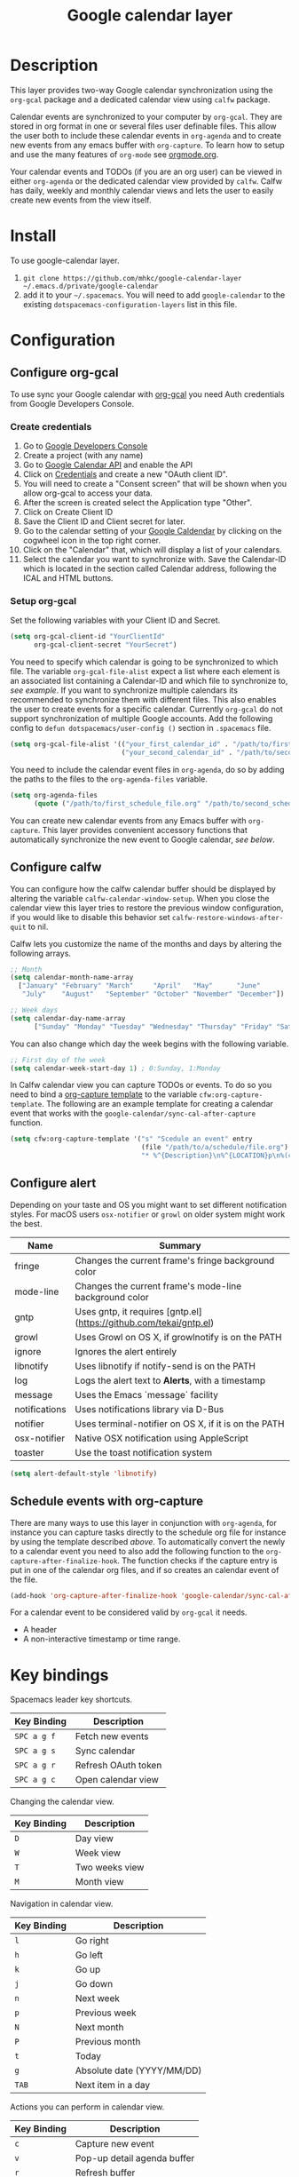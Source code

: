 #+TITLE: Google calendar layer
#+STARTUP: showall

[[file:./img/gcal.png]]
* Table of Contents                                        :TOC_4_gh:noexport:
- [[#description][Description]]
- [[#install][Install]]
- [[#configuration][Configuration]]
  - [[#configure-org-gcal][Configure org-gcal]]
    - [[#create-credentials][Create credentials]]
    - [[#setup-org-gcal][Setup org-gcal]]
  - [[#configure-calfw][Configure calfw]]
  - [[#configure-alert][Configure alert]]
  - [[#schedule-events-with-org-capture][Schedule events with org-capture]]
- [[#key-bindings][Key bindings]]

* Description
This layer provides two-way Google calendar synchronization using the =org-gcal= package and a dedicated calendar view using =calfw= package.

Calendar events are synchronized to your computer by =org-gcal=. They are stored in org format in one or several files user definable files. This allow the user both to include these calendar events in =org-agenda= and to create new events from any emacs buffer with =org-capture=. To learn how to setup and use the many features of =org-mode= see [[http://orgmode.org/][orgmode.org]].

Your calendar events and TODOs (if you are an org user) can be viewed in either =org-agenda= or the dedicated calendar view provided by =calfw=. Calfw has daily, weekly and monthly calendar views and lets the user to easily create new events from the view itself.

* Install
To use google-calendar layer.

1. =git clone https://github.com/mhkc/google-calendar-layer ~/.emacs.d/private/google-calendar=
2. add it to your =~/.spacemacs=. You will need to add =google-calendar= to the existing =dotspacemacs-configuration-layers= list in this file.

* Configuration
** Configure org-gcal
To use sync your Google calendar with [[https://github.com/myuhe/org-gcal.el][org-gcal]] you need Auth credentials from Google Developers Console.

*** Create credentials
1. Go to [[https://console.developers.google.com/iam-admin/projects][Google Developers Console]]
2. Create a project (with any name)
3. Go to [[https://console.developers.google.com/apis/api/calendar/][Google Calendar API]] and enable the API
4. Click on [[https://console.developers.google.com/apis/credentials][Credentials]] and create a new "OAuth client ID".
5. You will need to create a "Consent screen" that will be shown when you allow org-gcal to access your data.
6. After the screen is created select the Application type "Other".
7. Click on Create Client ID
8. Save the Client ID and Client secret for later.
9. Go to the calendar setting of your [[https://calendar.google.com/calendar/][Google Caldendar]] by clicking on the cogwheel icon in the top right corner.
10. Click on the "Calendar" that, which will display a list of your calendars.
11. Select the calendar you want to synchronize with. Save the Calendar-ID which is located in the section called Calendar address, following the ICAL and HTML buttons.

*** Setup org-gcal
Set the following variables with your Client ID and Secret.
#+BEGIN_SRC emacs-lisp
  (setq org-gcal-client-id "YourClientId"
        org-gcal-client-secret "YourSecret")
#+END_SRC

You need to specify which calendar is going to be synchronized to which file. The variable =org-gcal-file-alist= expect a list where each element is an associated list containing a Calendar-ID and which file to synchronize to, [[org-gcal-cals][see example]]. If you want to synchronize multiple calendars its recommended to synchronize them with different files. This also enables the user to create events for a specific calendar. Currently =org-gcal= do not support synchronization of multiple Google accounts.
Add the following config to =defun dotspacemacs/user-config ()= section in =.spacemacs= file.
#+NAME: org-gcal-cals
#+BEGIN_SRC emacs-lisp
  (setq org-gcal-file-alist '(("your_first_calendar_id" . "/path/to/first_schedule_file.org")
                              ("your_second_calendar_id" . "/path/to/second_schedule_file.org")))
#+END_SRC

You need to include the calendar event files in =org-agenda=, do so by adding the paths to the files to the =org-agenda-files= variable.
#+BEGIN_SRC emacs-lisp
  (setq org-agenda-files
        (quote ("/path/to/first_schedule_file.org" "/path/to/second_schedule_file.org")))
#+END_SRC

You can create new calendar events from any Emacs buffer with =org-capture=. This layer provides convenient accessory functions that automatically synchronize the new event to Google calendar, [[*Schedule events with org-capture][see below]].

** Configure calfw
You can configure how the calfw calendar buffer should be displayed by altering the variable =calfw-calendar-window-setup=. When you close the calendar view this layer tries to restore the previous window configuration, if you would like to disable this behavior set =calfw-restore-windows-after-quit= to nil.

Calfw lets you customize the name of the months and days by altering the following arrays.
#+BEGIN_SRC emacs-lisp
  ;; Month
  (setq calendar-month-name-array
    ["January" "February" "March"     "April"   "May"      "June"
     "July"    "August"   "September" "October" "November" "December"])

  ;; Week days
  (setq calendar-day-name-array
        ["Sunday" "Monday" "Tuesday" "Wednesday" "Thursday" "Friday" "Saturday"])
#+END_SRC

You can also change which day the week begins with the following variable.
#+BEGIN_SRC emacs-lisp
  ;; First day of the week
  (setq calendar-week-start-day 1) ; 0:Sunday, 1:Monday
#+END_SRC

In Calfw calendar view you can capture TODOs or events. To do so you need to bind a [[http://orgmode.org/manual/Capture-templates.html][org-capture template]] to the variable =cfw:org-capture-template=. The following are an example template for creating a calendar event that works with the =google-calendar/sync-cal-after-capture= function.
#+NAME: org-event-schedule
#+BEGIN_SRC emacs-lisp
     (setq cfw:org-capture-template '("s" "Scedule an event" entry
                                      (file "/path/to/a/schedule/file.org")
                                      "* %^{Description}\n%^{LOCATION}p\n%(cfw:org-capture-day)\n%?"))
#+END_SRC

** Configure alert
Depending on your taste and OS you might want to set different notification styles. For macOS users =osx-notifier= or =growl= on older system might work the best.
| Name          | Summary                                                            |
|---------------+--------------------------------------------------------------------|
| fringe        | Changes the current frame's fringe background color                |
| mode-line     | Changes the current frame's mode-line background color             |
| gntp          | Uses gntp, it requires [gntp.el](https://github.com/tekai/gntp.el) |
| growl         | Uses Growl on OS X, if growlnotify is on the PATH                  |
| ignore        | Ignores the alert entirely                                         |
| libnotify     | Uses libnotify if notify-send is on the PATH                       |
| log           | Logs the alert text to *Alerts*, with a timestamp                  |
| message       | Uses the Emacs `message` facility                                  |
| notifications | Uses notifications library via D-Bus                               |
| notifier      | Uses terminal-notifier on OS X, if it is on the PATH               |
| osx-notifier  | Native OSX notification using AppleScript                          |
| toaster       | Use the toast notification system                                  |

#+BEGIN_SRC emacs-lisp
  (setq alert-default-style 'libnotify)
#+END_SRC

** Schedule events with org-capture
There are many ways to use this layer in conjunction with =org-agenda=, for instance you can capture tasks directly to the schedule org file for instance by using the template described [[org-event-schedule][above]].
To automatically convert the newly to a calendar event you need to also add the following function to the =org-capture-after-finalize-hook=. The function checks if the capture entry is put in one of the calendar org files, and if so creates an calendar event of the file.
#+BEGIN_SRC emacs-lisp
  (add-hook 'org-capture-after-finalize-hook 'google-calendar/sync-cal-after-capture)
#+END_SRC

For a calendar event to be considered valid by =org-gcal= it needs.
 - A header
 - A non-interactive timestamp or time range.

* Key bindings
Spacemacs leader key shortcuts.
| Key Binding | Description         |
|-------------+---------------------|
| ~SPC a g f~ | Fetch new events    |
| ~SPC a g s~ | Sync calendar       |
| ~SPC a g r~ | Refresh OAuth token |
| ~SPC a g c~ | Open calendar view  |

Changing the calendar view.
| Key Binding | Description                 |
|-------------+-----------------------------|
| ~D~         | Day view                    |
| ~W~         | Week view                   |
| ~T~         | Two weeks view              |
| ~M~         | Month view                  |

Navigation in calendar view.
| Key Binding | Description                |
|-------------+----------------------------|
| ~l~         | Go right                   |
| ~h~         | Go left                    |
| ~k~         | Go up                      |
| ~j~         | Go down                    |
| ~n~         | Next week                  |
| ~p~         | Previous week              |
| ~N~         | Next month                 |
| ~P~         | Previous month             |
| ~t~         | Today                      |
| ~g~         | Absolute date (YYYY/MM/DD) |
| ~TAB~       | Next item in a day         |

Actions you can perform in calendar view.
| Key Binding | Description                 |
|-------------+-----------------------------|
| ~c~         | Capture new event           |
| ~v~         | Pop-up detail agenda buffer |
| ~r~         | Refresh buffer              |
| ~RET~       | Jump                        |
| ~q~         | Quit calendar view          |
